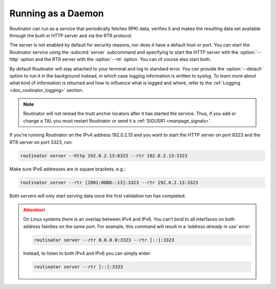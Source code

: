 .. _doc_routinator_daemon:

Running as a Daemon
===================

Routinator can run as a service that periodically fetches RPKI data, verifies it
and makes the resulting data set available through the built-in HTTP server and
via the RTR protocol. 

The server is not enabled by default for security reasons, nor does it have a
default host or port. You can start the Routinator service using the
:subcmd:`server` subcommand and specifying to start the HTTP server with the
:option:`--http` option and the RTR server with the :option:`--rtr` option. You
can of course also start both.

By default Routinator will stay attached to your terminal and log to standard
error. You can provide the :option:`--detach` option to run it in the background
instead, in which case logging information is written to syslog. To learn more
about what kind of information is returned and how to influence what is logged
and where, refer to the :ref:`Logging <doc_routinator_logging>` section.

.. Note:: Routinator will not reread the trust anchor locators after it has
          started the service. Thus, if you add or change a TAL you must restart
          Routinator or send it a :ref:`SIGUSR1 <manpage_signals>`.

If you're running Routinator on the IPv4 address 192.0.2.13 and you want to
start the HTTP server on port 8323 and the RTR server on port 3323, run:

.. code-block:: text

   routinator server --http 192.0.2.13:8323 --rtr 192.0.2.13:3323
   
Make sure IPv6 addresses are in square brackets, e.g.:

.. code-block:: text

   routinator server --rtr [2001:0DB8::13]:3323 --rtr 192.0.2.13:3323

Both servers will only start serving data once the first validation run has
completed. 

.. Attention::  On Linux systems there is an overlap between IPv4 and IPv6. You
                can’t bind to all interfaces on both address families on the
                same port. For example, this command will result in a  *‘address
                already in use’* error: 

                .. code-block:: text

                   routinator server --rtr 0.0.0.0:3323 --rtr [::]:3323
                   
                Instead, to listen to both IPv4 and IPv6 you can simply enter:
                
                .. code-block:: text

                   routinator server --rtr [::]:3323
